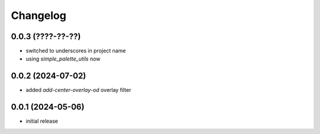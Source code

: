 Changelog
=========

0.0.3 (????-??-??)
------------------

- switched to underscores in project name
- using `simple_palette_utils` now


0.0.2 (2024-07-02)
------------------

- added `add-center-overlay-od` overlay filter


0.0.1 (2024-05-06)
------------------

- initial release


